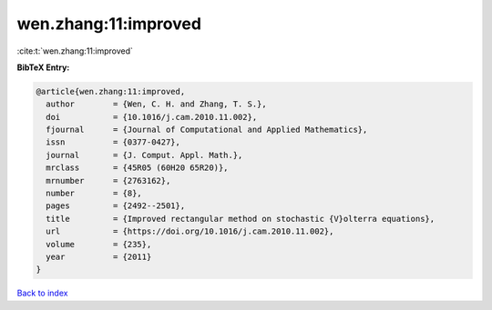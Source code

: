 wen.zhang:11:improved
=====================

:cite:t:`wen.zhang:11:improved`

**BibTeX Entry:**

.. code-block:: bibtex

   @article{wen.zhang:11:improved,
     author        = {Wen, C. H. and Zhang, T. S.},
     doi           = {10.1016/j.cam.2010.11.002},
     fjournal      = {Journal of Computational and Applied Mathematics},
     issn          = {0377-0427},
     journal       = {J. Comput. Appl. Math.},
     mrclass       = {45R05 (60H20 65R20)},
     mrnumber      = {2763162},
     number        = {8},
     pages         = {2492--2501},
     title         = {Improved rectangular method on stochastic {V}olterra equations},
     url           = {https://doi.org/10.1016/j.cam.2010.11.002},
     volume        = {235},
     year          = {2011}
   }

`Back to index <../By-Cite-Keys.html>`_
